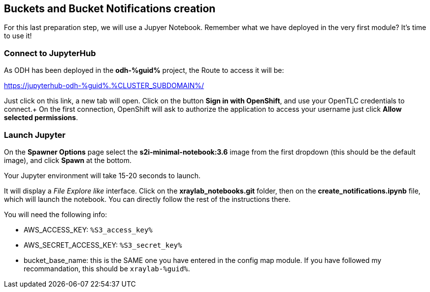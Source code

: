 :GUID: %guid%
:OCP_USERNAME: %ocp_username%
:markup-in-source: verbatim,attributes,quotes
:CLUSTER_SUBDOMAIN: %CLUSTER_SUBDOMAIN%
:ACCESS_KEY: %S3_access_key%
:SECRET_KEY: %S3_secret_key%

== Buckets and Bucket Notifications creation

For this last preparation step, we will use a Jupyer Notebook. Remember what we have deployed in the very first module? It's time to use it!

=== Connect to JupyterHub

As ODH has been deployed in the *odh-{GUID}* project, the Route to access it will be: +

https://jupyterhub-odh-{GUID}.{CLUSTER_SUBDOMAIN}/[https://jupyterhub-odh-{GUID}.{CLUSTER_SUBDOMAIN}/,window=_blank]

Just click on this link, a new tab will open. Click on the button *Sign in with OpenShift*, and use your OpenTLC credentials to connect.+
On the first connection, OpenShift will ask to authorize the application to access your username just click *Allow selected permissions*.

=== Launch Jupyter

On the *Spawner Options* page select the *s2i-minimal-notebook:3.6* image from the first dropdown (this should be the default image), and click *Spawn* at the bottom.

Your Jupyter environment will take 15-20 seconds to launch.

It will display a _File Explore like_ interface. Click on the *xraylab_notebooks.git* folder, then on the *create_notifications.ipynb* file, which will launch the notebook. You can directly follow the rest of the instructions there.

You will need the following info:

* AWS_ACCESS_KEY: `{ACCESS_KEY}`
* AWS_SECRET_ACCESS_KEY: `{SECRET_KEY}`
* bucket_base_name: this is the SAME one you have entered in the config map module. If you have followed my recommandation, this should be `xraylab-{GUID}`.

